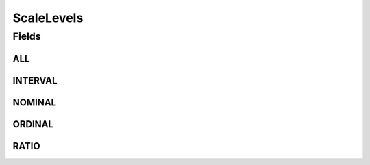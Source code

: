 .. java:import:: java.util Arrays

.. java:import:: java.util Collections

.. java:import:: java.util HashSet

.. java:import:: java.util Set

.. java:import:: eu.dzhw.fdz.metadatamanagement.common.domain I18nString

.. java:import:: eu.dzhw.fdz.metadatamanagement.common.domain ImmutableI18nString

ScaleLevels
===========

.. java:package:: eu.dzhw.fdz.metadatamanagement.variablemanagement.domain
   :noindex:

.. java:type:: public class ScaleLevels

   The scale level (or level of measurement) classifies the nature of information within the values assigned to a \ :java:ref:`Variable`\  (\ :java:ref:`ValidResponse`\ s). It determines which mathematical operations can be performed with the values.

Fields
------
ALL
^^^

.. java:field:: public static final Set<I18nString> ALL
   :outertype: ScaleLevels

INTERVAL
^^^^^^^^

.. java:field:: public static final I18nString INTERVAL
   :outertype: ScaleLevels

NOMINAL
^^^^^^^

.. java:field:: public static final I18nString NOMINAL
   :outertype: ScaleLevels

ORDINAL
^^^^^^^

.. java:field:: public static final I18nString ORDINAL
   :outertype: ScaleLevels

RATIO
^^^^^

.. java:field:: public static final I18nString RATIO
   :outertype: ScaleLevels

